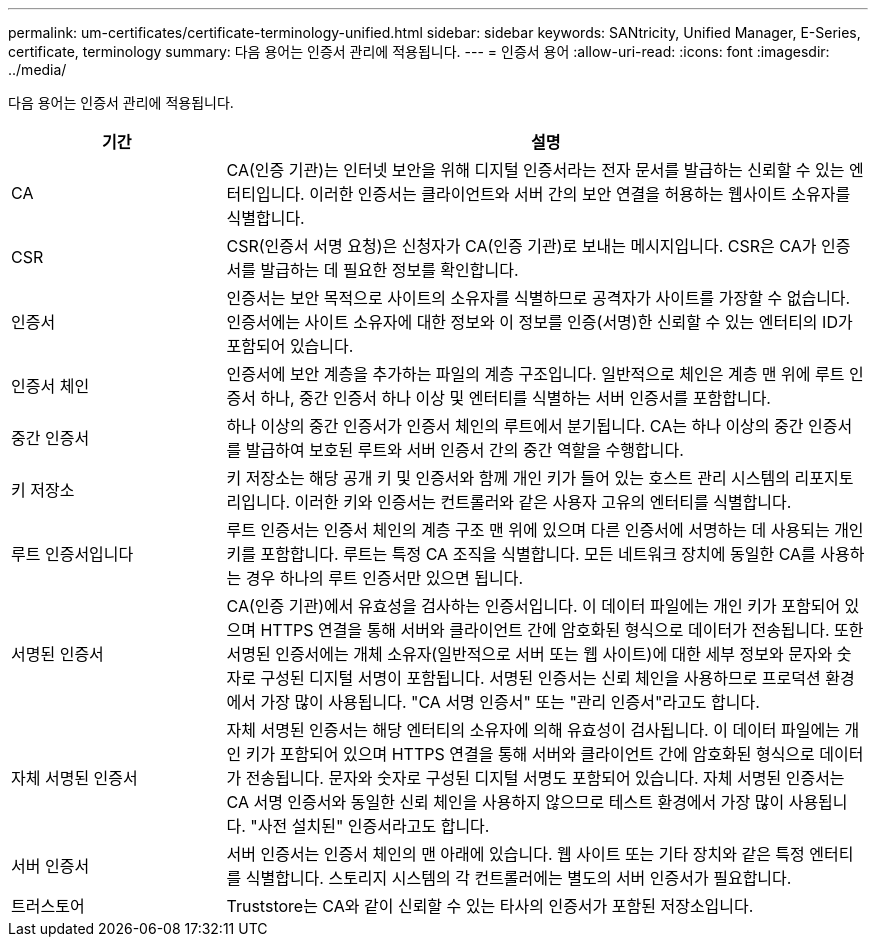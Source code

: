 ---
permalink: um-certificates/certificate-terminology-unified.html 
sidebar: sidebar 
keywords: SANtricity, Unified Manager, E-Series, certificate, terminology 
summary: 다음 용어는 인증서 관리에 적용됩니다. 
---
= 인증서 용어
:allow-uri-read: 
:icons: font
:imagesdir: ../media/


[role="lead"]
다음 용어는 인증서 관리에 적용됩니다.

[cols="25h,~"]
|===
| 기간 | 설명 


 a| 
CA
 a| 
CA(인증 기관)는 인터넷 보안을 위해 디지털 인증서라는 전자 문서를 발급하는 신뢰할 수 있는 엔터티입니다. 이러한 인증서는 클라이언트와 서버 간의 보안 연결을 허용하는 웹사이트 소유자를 식별합니다.



 a| 
CSR
 a| 
CSR(인증서 서명 요청)은 신청자가 CA(인증 기관)로 보내는 메시지입니다. CSR은 CA가 인증서를 발급하는 데 필요한 정보를 확인합니다.



 a| 
인증서
 a| 
인증서는 보안 목적으로 사이트의 소유자를 식별하므로 공격자가 사이트를 가장할 수 없습니다. 인증서에는 사이트 소유자에 대한 정보와 이 정보를 인증(서명)한 신뢰할 수 있는 엔터티의 ID가 포함되어 있습니다.



 a| 
인증서 체인
 a| 
인증서에 보안 계층을 추가하는 파일의 계층 구조입니다. 일반적으로 체인은 계층 맨 위에 루트 인증서 하나, 중간 인증서 하나 이상 및 엔터티를 식별하는 서버 인증서를 포함합니다.



 a| 
중간 인증서
 a| 
하나 이상의 중간 인증서가 인증서 체인의 루트에서 분기됩니다. CA는 하나 이상의 중간 인증서를 발급하여 보호된 루트와 서버 인증서 간의 중간 역할을 수행합니다.



 a| 
키 저장소
 a| 
키 저장소는 해당 공개 키 및 인증서와 함께 개인 키가 들어 있는 호스트 관리 시스템의 리포지토리입니다. 이러한 키와 인증서는 컨트롤러와 같은 사용자 고유의 엔터티를 식별합니다.



 a| 
루트 인증서입니다
 a| 
루트 인증서는 인증서 체인의 계층 구조 맨 위에 있으며 다른 인증서에 서명하는 데 사용되는 개인 키를 포함합니다. 루트는 특정 CA 조직을 식별합니다. 모든 네트워크 장치에 동일한 CA를 사용하는 경우 하나의 루트 인증서만 있으면 됩니다.



 a| 
서명된 인증서
 a| 
CA(인증 기관)에서 유효성을 검사하는 인증서입니다. 이 데이터 파일에는 개인 키가 포함되어 있으며 HTTPS 연결을 통해 서버와 클라이언트 간에 암호화된 형식으로 데이터가 전송됩니다. 또한 서명된 인증서에는 개체 소유자(일반적으로 서버 또는 웹 사이트)에 대한 세부 정보와 문자와 숫자로 구성된 디지털 서명이 포함됩니다. 서명된 인증서는 신뢰 체인을 사용하므로 프로덕션 환경에서 가장 많이 사용됩니다. "CA 서명 인증서" 또는 "관리 인증서"라고도 합니다.



 a| 
자체 서명된 인증서
 a| 
자체 서명된 인증서는 해당 엔터티의 소유자에 의해 유효성이 검사됩니다. 이 데이터 파일에는 개인 키가 포함되어 있으며 HTTPS 연결을 통해 서버와 클라이언트 간에 암호화된 형식으로 데이터가 전송됩니다. 문자와 숫자로 구성된 디지털 서명도 포함되어 있습니다. 자체 서명된 인증서는 CA 서명 인증서와 동일한 신뢰 체인을 사용하지 않으므로 테스트 환경에서 가장 많이 사용됩니다. "사전 설치된" 인증서라고도 합니다.



 a| 
서버 인증서
 a| 
서버 인증서는 인증서 체인의 맨 아래에 있습니다. 웹 사이트 또는 기타 장치와 같은 특정 엔터티를 식별합니다. 스토리지 시스템의 각 컨트롤러에는 별도의 서버 인증서가 필요합니다.



 a| 
트러스토어
 a| 
Truststore는 CA와 같이 신뢰할 수 있는 타사의 인증서가 포함된 저장소입니다.

|===